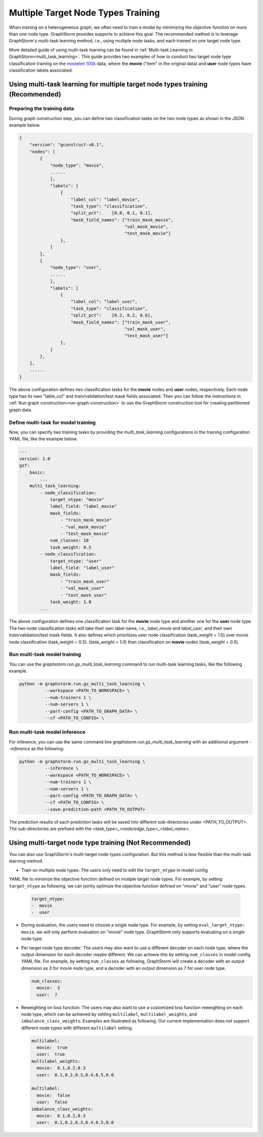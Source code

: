 .. _multi_target_ntypes:

Multiple Target Node Types Training
===================================

When training on a heterogeneous graph, we often need to train a model by minimizing the objective
function on more than one node type. GraphStorm provides supports to achieve this goal. The recommended
method is to leverage GraphStorm's multi-task learning method, i.e., using multiple node tasks, and each
trained on one target node type. 

More detailed guide of using multi-task learning can be found in
:ref:`Multi-task Learning in GraphStorm<multi_task_learning>`. This guide provides two examples of how
to conduct two target node type classification training on the `movielen 100k <https://www.kaggle.com/datasets/prajitdatta/movielens-100k-dataset>`_
data, where the **movie** ("item" in the original data) and **user** node types have classification
labels associated.

Using multi-task learning for multiple target node types training (Recommended)
--------------------------------------------------------------------------------

Preparing the training data
............................

During graph construction step, you can define two classification tasks on the two node types as
shown in the JSON example below.

.. code-block:: json

    {
        "version": "gconstruct-v0.1",
        "nodes": [
            {
                "node_type": "movie",
                ......
                ],
                "labels": [
                    {
                        "label_col": "label_movie",
                        "task_type": "classification",
                        "split_pct":	[0.8, 0.1, 0.1],
                        "mask_field_names": ["train_mask_movie",
                                             "val_mask_movie",
                                             "test_mask_movie"]
                    },
                ]
            },
            {
                "node_type": "user",
                ......
                ],
                "labels": [
                    {
                        "label_col": "label_user",
                        "task_type": "classification",
                        "split_pct":	[0.2, 0.2, 0.6],
                        "mask_field_names": ["train_mask_user",
                                             "val_mask_user",
                                             "test_mask_user"]
                    },
                ]
            },
        ],
        ......
    }

The above configuration defines two classification tasks for the **movie** nodes and **user** nodes, respectively.
Each node type has its own "lable_col" and train/validation/test mask fields associated. Then you can
follow the instructions in :ref:`Run graph construction<run-graph-construction>` to use the GraphStorm
construction tool for creating partitioned graph data.

Define multi-task for model training
...............................

Now, you can specify two training tasks by providing the `multi_task_learning` configurations in
the training configuration YAML file, like the example below.

.. code-block:: yaml

    ---
    version: 1.0
    gsf:
        basic:
            ...
        multi_task_learning:
            - node_classification:
                target_ntype: "movie"
                label_field: "label_movie"
                mask_fields:
                    - "train_mask_movie"
                    - "val_mask_movie"
                    - "test_mask_movie"
                num_classes: 10
                task_weight: 0.5
            - node_classification:
                target_ntype: "user"
                label_field: "label_user"
                mask_fields:
                    - "train_mask_user"
                    - "val_mask_user"
                    - "test_mask_user"
                task_weight: 1.0
            ...

The above configuration defines one classification task for the **movie** node type and another one
for the **user** node type. The two node classification tasks will take their own label name, i.e.,
`label_movie` and `label_user`, and their own train/validation/test mask fields. It also defines
which prioritizes user node classification (task_weight = 1.0) over movie node classification (task_weight = 0.5).
(`task_weight = 1.0`) than classification on **movie** nodes (`task_weight = 0.5`).

Run multi-task model training
..............................

You can use the `graphstorm.run.gs_multi_task_learning` command to run multi-task learning tasks,
like the following example.

.. code-block:: bash

    python -m graphstorm.run.gs_multi_task_learning \
              --workspace <PATH_TO_WORKSPACE> \
              --num-trainers 1 \
              --num-servers 1 \
              --part-config <PATH_TO_GRAPH_DATA> \
              --cf <PATH_TO_CONFIG> \

Run multi-task model Inference
...............................

For inference, you can use the same command line `graphstorm.run.gs_multi_task_learning`  with an
additional argument `--inference` as the following:

.. code-block:: bash

    python -m graphstorm.run.gs_multi_task_learning \
              --inference \
              --workspace <PATH_TO_WORKSPACE> \
              --num-trainers 1 \
              --num-servers 1 \
              --part-config <PATH_TO_GRAPH_DATA> \
              --cf <PATH_TO_CONFIG> \
              --save-prediction-path <PATH_TO_OUTPUT>

The prediction results of each prediction tasks will be saved into different sub-directories under
<PATH_TO_OUTPUT>. The sub-directories are prefixed with the `<task_type>_<node/edge_type>_<label_name>`.

Using multi-target node type training (Not Recommended)
-------------------------------------------------------

You can also use GraphStorm's multi-target node types configuration. But this method is less
flexible than the multi-task learning method.

- Train on multiple node types: The users only need to edit the ``target_ntype`` in model config
YAML file to minimize the objective function defined on mutiple target node types. For example,
by setting ``target_ntype`` as following, we can jointly optimize the objective function defined
on "movie" and "user" node types.

  .. code-block:: yaml

    target_ntype:
    -  movie
    -  user

- During evaluation, the users need to choose a single node type. For example, by setting
  ``eval_target_ntype: movie``, we will only perform evaluation on "movie" node type. GraphStorm
  only supports evaluating on a single node type.

- Per target node type decoder: The users may also want to use a different decoder on each node type,
  where the output dimension for each decoder maybe different. We can achieve this by setting ``num_classes``
  in model config YAML file. For example, by setting ``num_classes`` as following, GraphStorm will
  create a decoder with an output dimension as 3 for movie node type, and a decoder with an output
  dimension as 7 for user node type.

  .. code-block:: yaml

    num_classes:
      movie:  3
      user:  7

- Reweighting on loss function: The users may also want to use a customized loss function reweighting
  on each node type, which can be achieved by setting ``multilabel``, ``multilabel_weights``, and
  ``imbalance_class_weights``. Examples are illustrated as following. Our current implementation does
  not support different node types with different ``multilabel`` setting.

  .. code-block:: yaml

    multilabel:
      movie:  true
      user:  true
    multilabel_weights:
      movie:  0.1,0.2,0.3
      user:  0.1,0.2,0.3,0.4,0.5,0.0

    multilabel:
      movie:  false
      user:  false
    imbalance_class_weights:
      movie:  0.1,0.2,0.3
      user:  0.1,0.2,0.3,0.4,0.5,0.0
